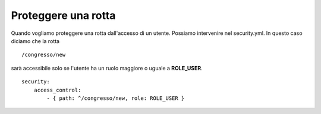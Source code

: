 Proteggere una rotta
====================

Quando vogliamo proteggere una rotta dall'accesso di un utente. Possiamo
intervenire nel security.yml. In questo caso diciamo che la rotta

::

    /congresso/new

sarà accessibile solo se l'utente ha un ruolo maggiore o uguale a **ROLE_USER**.

::

    security:
        access_control:
            - { path: ^/congresso/new, role: ROLE_USER }